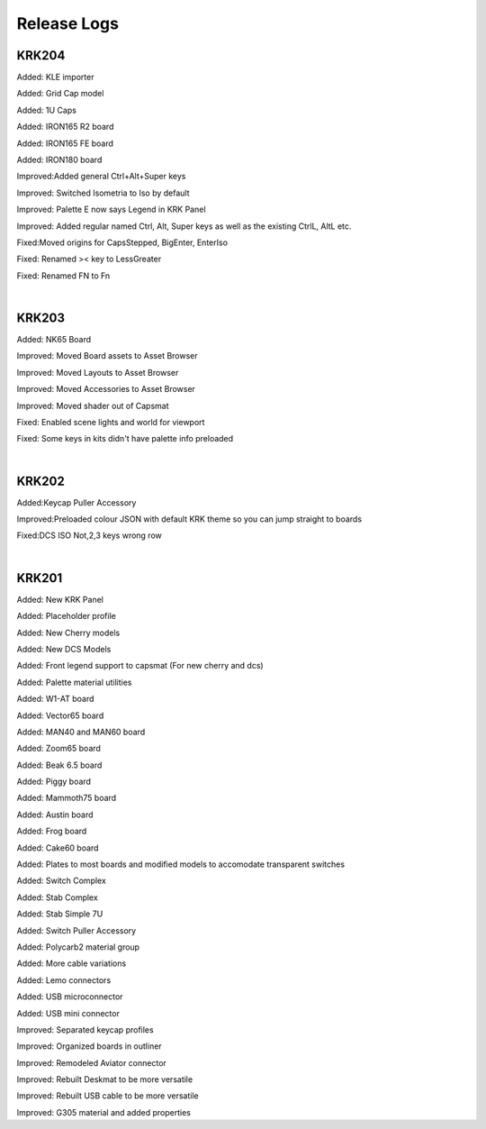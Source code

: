 Release Logs
====

KRK204
~~~~

Added: KLE importer

Added: Grid Cap model

Added: 1U Caps

Added: IRON165 R2 board

Added: IRON165 FE board

Added: IRON180 board

Improved:Added general Ctrl+Alt+Super keys

Improved: Switched Isometria to Iso by default

Improved: Palette E now says Legend in KRK Panel

Improved: Added regular named Ctrl, Alt, Super keys as well as the existing CtrlL, AltL etc.

Fixed:Moved origins for CapsStepped, BigEnter, EnterIso

Fixed: Renamed >< key to LessGreater

Fixed: Renamed FN to Fn

|

KRK203
~~~~

Added: NK65 Board

Improved: Moved Board assets to Asset Browser

Improved: Moved Layouts to Asset Browser

Improved: Moved Accessories to Asset Browser

Improved: Moved shader out of Capsmat

Fixed: Enabled scene lights and world for viewport

Fixed: Some keys in kits didn't have palette info preloaded

|

KRK202
~~~~

Added:Keycap Puller Accessory

Improved:Preloaded colour JSON with default KRK theme so you can jump straight to boards

Fixed:DCS ISO Not,2,3 keys wrong row


|

KRK201
~~~~

Added: New KRK Panel

Added: Placeholder profile

Added: New Cherry models

Added: New DCS Models

Added: Front legend support to capsmat (For new cherry and dcs)

Added: Palette material utilities

Added: W1-AT board

Added: Vector65 board

Added: MAN40 and MAN60 board

Added: Zoom65 board

Added: Beak 6.5 board

Added: Piggy board

Added: Mammoth75 board

Added: Austin board

Added: Frog board

Added: Cake60 board

Added: Plates to most boards and modified models to accomodate transparent switches

Added: Switch Complex

Added: Stab Complex

Added: Stab Simple 7U

Added: Switch Puller Accessory

Added: Polycarb2 material group

Added: More cable variations

Added: Lemo connectors

Added: USB microconnector

Added: USB mini connector

Improved: Separated keycap profiles

Improved: Organized boards in outliner

Improved: Remodeled Aviator connector

Improved: Rebuilt Deskmat to be more versatile

Improved: Rebuilt USB cable to be more versatile

Improved: G305 material and added properties
